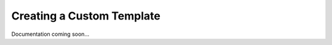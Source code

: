*******************************************
Creating a Custom Template
*******************************************

Documentation coming soon...